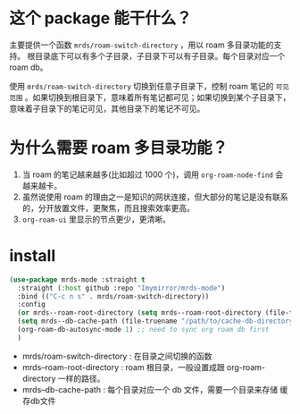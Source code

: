 
* 这个 package 能干什么？
主要提供一个函数 ~mrds/roam-switch-directory~ ，用以 roam 多目录功能的支持。
根目录底下可以有多个子目录，子目录下可以有子目录。每个目录对应一个 roam db。


使用 ~mrds/roam-switch-directory~ 切换到任意子目录下，控制 roam 笔记的 ~可见范围~ 。如果切换到根目录下，意味着所有笔记都可见；如果切换到某个子目录下，意味着子目录下的笔记可见，其他目录下的笔记不可见。

* 为什么需要 roam 多目录功能？
1. 当 roam 的笔记越来越多(比如超过 1000 个)，调用 ~org-roam-node-find~ 会越来越卡。
2. 虽然说使用 roam 的理由之一是知识的网状连接，但大部分的笔记是没有联系的，分开放置文件，更聚焦，而且搜索效率更高。
3. ~org-roam-ui~ 里显示的节点更少，更清晰。

* install
#+begin_src emacs-lisp
  (use-package mrds-mode :straight t
    :straight (:host github :repo "Imymirror/mrds-mode")
    :bind (("C-c n s" . mrds/roam-switch-directory))
    :config
    (or mrds--roam-root-directory (setq mrds--roam-root-directory (file-truename "/path/to/roam-root-directory/")))
    (setq mrds--db-cache-path (file-truename "/path/to/cache-db-directory"))
    (org-roam-db-autosync-mode 1) ;; need to sync org roam db first
    )
#+end_src
- mrds/roam-switch-directory : 在目录之间切换的函数
- mrds--roam-root-directory : roam 根目录，一般设置成跟 org-roam-directory 一样的路径。
- mrds--db-cache-path : 每个目录对应一个 db 文件，需要一个目录来存储 缓存db文件
